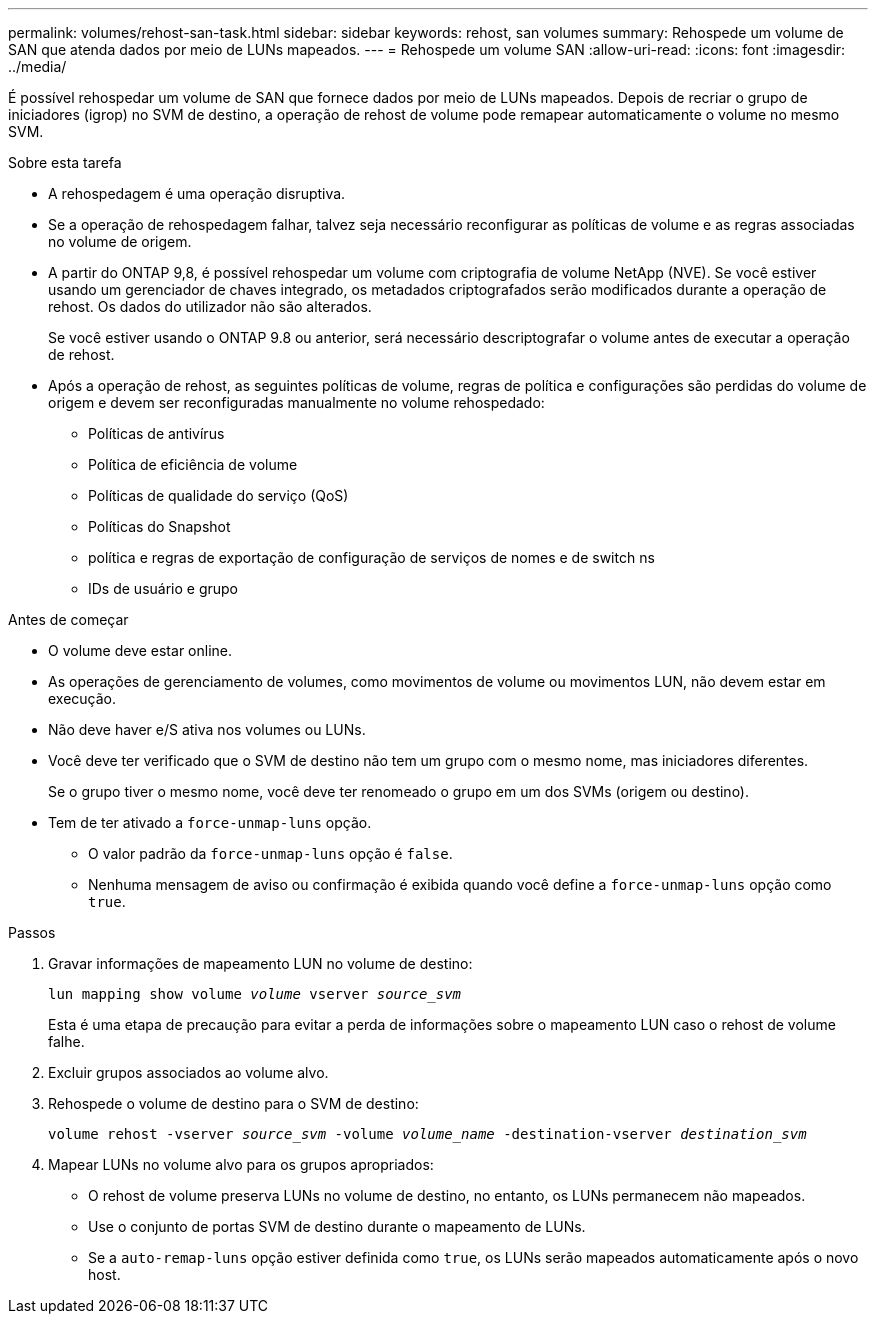---
permalink: volumes/rehost-san-task.html 
sidebar: sidebar 
keywords: rehost, san volumes 
summary: Rehospede um volume de SAN que atenda dados por meio de LUNs mapeados. 
---
= Rehospede um volume SAN
:allow-uri-read: 
:icons: font
:imagesdir: ../media/


[role="lead"]
É possível rehospedar um volume de SAN que fornece dados por meio de LUNs mapeados. Depois de recriar o grupo de iniciadores (igrop) no SVM de destino, a operação de rehost de volume pode remapear automaticamente o volume no mesmo SVM.

.Sobre esta tarefa
* A rehospedagem é uma operação disruptiva.
* Se a operação de rehospedagem falhar, talvez seja necessário reconfigurar as políticas de volume e as regras associadas no volume de origem.
* A partir do ONTAP 9,8, é possível rehospedar um volume com criptografia de volume NetApp (NVE). Se você estiver usando um gerenciador de chaves integrado, os metadados criptografados serão modificados durante a operação de rehost. Os dados do utilizador não são alterados.
+
Se você estiver usando o ONTAP 9.8 ou anterior, será necessário descriptografar o volume antes de executar a operação de rehost.



* Após a operação de rehost, as seguintes políticas de volume, regras de política e configurações são perdidas do volume de origem e devem ser reconfiguradas manualmente no volume rehospedado:
+
** Políticas de antivírus
** Política de eficiência de volume
** Políticas de qualidade do serviço (QoS)
** Políticas do Snapshot
** política e regras de exportação de configuração de serviços de nomes e de switch ns
** IDs de usuário e grupo




.Antes de começar
* O volume deve estar online.
* As operações de gerenciamento de volumes, como movimentos de volume ou movimentos LUN, não devem estar em execução.
* Não deve haver e/S ativa nos volumes ou LUNs.
* Você deve ter verificado que o SVM de destino não tem um grupo com o mesmo nome, mas iniciadores diferentes.
+
Se o grupo tiver o mesmo nome, você deve ter renomeado o grupo em um dos SVMs (origem ou destino).

* Tem de ter ativado a `force-unmap-luns` opção.
+
** O valor padrão da `force-unmap-luns` opção é `false`.
** Nenhuma mensagem de aviso ou confirmação é exibida quando você define a `force-unmap-luns` opção como `true`.




.Passos
. Gravar informações de mapeamento LUN no volume de destino:
+
`lun mapping show volume _volume_ vserver _source_svm_`

+
Esta é uma etapa de precaução para evitar a perda de informações sobre o mapeamento LUN caso o rehost de volume falhe.

. Excluir grupos associados ao volume alvo.
. Rehospede o volume de destino para o SVM de destino:
+
`volume rehost -vserver _source_svm_ -volume _volume_name_ -destination-vserver _destination_svm_`

. Mapear LUNs no volume alvo para os grupos apropriados:
+
** O rehost de volume preserva LUNs no volume de destino, no entanto, os LUNs permanecem não mapeados.
** Use o conjunto de portas SVM de destino durante o mapeamento de LUNs.
** Se a `auto-remap-luns` opção estiver definida como `true`, os LUNs serão mapeados automaticamente após o novo host.



